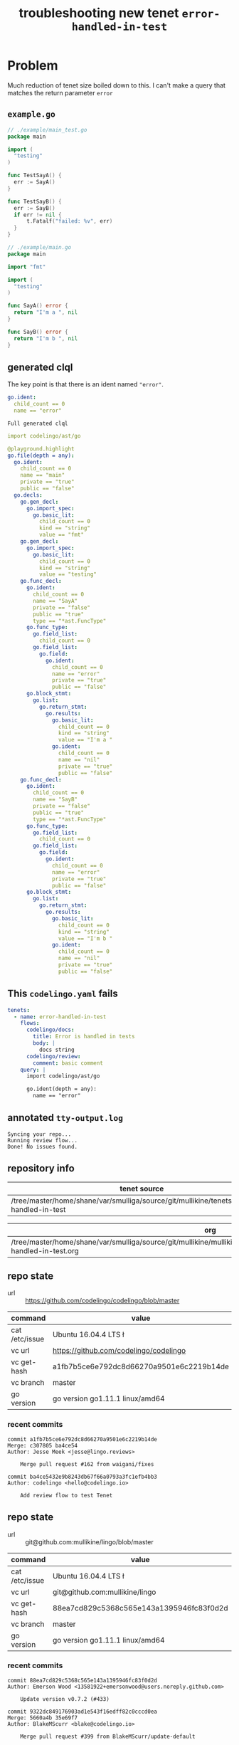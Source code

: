 #+TITLE: troubleshooting new tenet ~error-handled-in-test~
#+HTML_HEAD: <link rel="stylesheet" type="text/css" href="https://mullikine.github.io/org-main.css"/>
#+HTML_HEAD: <link rel="stylesheet" type="text/css" href="https://mullikine.github.io/magit.css"/>

* Problem
Much reduction of tenet size boiled down to this. I can't make a query that matches the return parameter ~error~

** ~example.go~
#+BEGIN_SRC go
  // ./example/main_test.go
  package main
  
  import (
  	"testing"
  )
  
  func TestSayA() {
  	err := SayA()
  }
  
  func TestSayB() {
  	err := SayB()
  	if err != nil {
  		t.Fatalf("failed: %v", err)
  	}
  }
  
  // ./example/main.go
  package main
  
  import "fmt"
  
  import (
  	"testing"
  )
  
  func SayA() error {
  	return "I'm a ", nil
  }
  
  func SayB() error {
  	return "I'm b ", nil
  }
  
#+END_SRC

** generated clql
The key point is that there is an ident named ~"error"~.

#+BEGIN_SRC yaml
  go.ident:
    child_count == 0
    name == "error"
#+END_SRC

~Full generated clql~

#+BEGIN_SRC yaml
  import codelingo/ast/go

  @playground.highlight
  go.file(depth = any):
    go.ident:
      child_count == 0
      name == "main"
      private == "true"
      public == "false"
    go.decls:
      go.gen_decl:
        go.import_spec:
          go.basic_lit:
            child_count == 0
            kind == "string"
            value == "fmt"
      go.gen_decl:
        go.import_spec:
          go.basic_lit:
            child_count == 0
            kind == "string"
            value == "testing"
      go.func_decl:
        go.ident:
          child_count == 0
          name == "SayA"
          private == "false"
          public == "true"
          type == "*ast.FuncType"
        go.func_type:
          go.field_list:
            child_count == 0
          go.field_list:
            go.field:
              go.ident:
                child_count == 0
                name == "error"
                private == "true"
                public == "false"
        go.block_stmt:
          go.list:
            go.return_stmt:
              go.results:
                go.basic_lit:
                  child_count == 0
                  kind == "string"
                  value == "I'm a "
                go.ident:
                  child_count == 0
                  name == "nil"
                  private == "true"
                  public == "false"
      go.func_decl:
        go.ident:
          child_count == 0
          name == "SayB"
          private == "false"
          public == "true"
          type == "*ast.FuncType"
        go.func_type:
          go.field_list:
            child_count == 0
          go.field_list:
            go.field:
              go.ident:
                child_count == 0
                name == "error"
                private == "true"
                public == "false"
        go.block_stmt:
          go.list:
            go.return_stmt:
              go.results:
                go.basic_lit:
                  child_count == 0
                  kind == "string"
                  value == "I'm b "
                go.ident:
                  child_count == 0
                  name == "nil"
                  private == "true"
                  public == "false"
#+END_SRC

** This ~codelingo.yaml~ fails
#+BEGIN_SRC yaml
  tenets:
    - name: error-handled-in-test
      flows:
        codelingo/docs:
          title: Error is handled in tests
          body: |
            docs string
        codelingo/review:
          comment: basic comment
      query: |
        import codelingo/ast/go
  
        go.ident(depth = any):
          name == "error"
#+END_SRC

** annotated ~tty-output.log~
#+BEGIN_SRC text
  Syncing your repo...
  Running review flow...
  Done! No issues found.
#+END_SRC

** repository info
| tenet source                                                                                |
|---------------------------------------------------------------------------------------------|
| /tree/master/home/shane/var/smulliga/source/git/mullikine/tenets/blog/error-handled-in-test |

| org                                                                                                                                      |
|------------------------------------------------------------------------------------------------------------------------------------------|
| /tree/master/home/shane/var/smulliga/source/git/mullikine/mullikine.github.io/codelingo/troubleshooting/tenets/error-handled-in-test.org |

** repo state
+ url :: https://github.com/codelingo/codelingo/blob/master

| command        | value                                    |
|----------------+------------------------------------------|
| cat /etc/issue | Ubuntu 16.04.4 LTS \n \l                 |
| vc url         | https://github.com/codelingo/codelingo   |
| vc get-hash    | a1fb7b5ce6e792dc8d66270a9501e6c2219b14de |
| vc branch      | master                                   |
| go version     | go version go1.11.1 linux/amd64          |

*** recent commits
#+BEGIN_SRC text
  commit a1fb7b5ce6e792dc8d66270a9501e6c2219b14de
  Merge: c307805 ba4ce54
  Author: Jesse Meek <jesse@lingo.reviews>
  
      Merge pull request #162 from waigani/fixes
  
  commit ba4ce5432e9b8243db67f66a0793a3fc1efb4bb3
  Author: codelingo <hello@codelingo.io>
  
      Add review flow to test Tenet
#+END_SRC

** repo state
+ url :: git@github.com:mullikine/lingo/blob/master

| command        | value                                    |
|----------------+------------------------------------------|
| cat /etc/issue | Ubuntu 16.04.4 LTS \n \l                 |
| vc url         | git@github.com:mullikine/lingo           |
| vc get-hash    | 88ea7cd829c5368c565e143a1395946fc83f0d2d |
| vc branch      | master                                   |
| go version     | go version go1.11.1 linux/amd64          |

*** recent commits
#+BEGIN_SRC text
  commit 88ea7cd829c5368c565e143a1395946fc83f0d2d
  Author: Emerson Wood <13581922+emersonwood@users.noreply.github.com>
  
      Update version v0.7.2 (#433)
  
  commit 9322dc849176903ad1e543f16edff82c0cccd0ea
  Merge: 5660a4b 35e69f7
  Author: BlakeMScurr <blake@codelingo.io>
  
      Merge pull request #399 from BlakeMScurr/update-default
#+END_SRC
